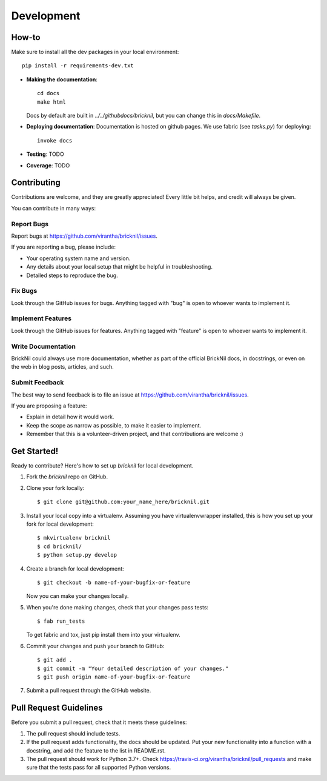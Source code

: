 ============
Development
============

How-to
------
Make sure to install all the dev packages in your local environment::

   pip install -r requirements-dev.txt

* **Making the documentation**::
    
       cd docs
       make html
   
  Docs by default are built in `../../githubdocs/bricknil`, but you can change this in 
  `docs/Makefile`.

* **Deploying documentation**: Documentation is hosted on github pages.  We use fabric (see `tasks.py`) for deploying::

      invoke docs

* **Testing**: TODO

* **Coverage**: TODO

Contributing
----------------------

Contributions are welcome, and they are greatly appreciated! Every
little bit helps, and credit will always be given. 

You can contribute in many ways:

Report Bugs
~~~~~~~~~~~

Report bugs at https://github.com/virantha/bricknil/issues.

If you are reporting a bug, please include:

* Your operating system name and version.
* Any details about your local setup that might be helpful in troubleshooting.
* Detailed steps to reproduce the bug.

Fix Bugs
~~~~~~~~

Look through the GitHub issues for bugs. Anything tagged with "bug"
is open to whoever wants to implement it.

Implement Features
~~~~~~~~~~~~~~~~~~

Look through the GitHub issues for features. Anything tagged with "feature"
is open to whoever wants to implement it.

Write Documentation
~~~~~~~~~~~~~~~~~~~

BrickNil  could always use more documentation, whether as part of
the official BrickNil  docs, in docstrings, or even on the web in
blog posts, articles, and such.

Submit Feedback
~~~~~~~~~~~~~~~

The best way to send feedback is to file an issue at https://github.com/virantha/bricknil/issues.

If you are proposing a feature:

* Explain in detail how it would work.
* Keep the scope as narrow as possible, to make it easier to implement.
* Remember that this is a volunteer-driven project, and that contributions
  are welcome :)

Get Started!
------------

Ready to contribute? Here's how to set up `bricknil` for local development.

1. Fork the `bricknil` repo on GitHub.
2. Clone your fork locally::

    $ git clone git@github.com:your_name_here/bricknil.git

3. Install your local copy into a virtualenv. Assuming you have virtualenvwrapper installed, this is how you set up your fork for local development::

    $ mkvirtualenv bricknil
    $ cd bricknil/
    $ python setup.py develop

4. Create a branch for local development::

    $ git checkout -b name-of-your-bugfix-or-feature
   
   Now you can make your changes locally.

5. When you're done making changes, check that your changes pass tests::

    $ fab run_tests

   To get fabric and tox, just pip install them into your virtualenv. 

6. Commit your changes and push your branch to GitHub::

    $ git add .
    $ git commit -m "Your detailed description of your changes."
    $ git push origin name-of-your-bugfix-or-feature

7. Submit a pull request through the GitHub website.

Pull Request Guidelines
-----------------------

Before you submit a pull request, check that it meets these guidelines:

1. The pull request should include tests.
2. If the pull request adds functionality, the docs should be updated. Put
   your new functionality into a function with a docstring, and add the
   feature to the list in README.rst.
3. The pull request should work for Python 3.7+. Check 
   https://travis-ci.org/virantha/bricknil/pull_requests
   and make sure that the tests pass for all supported Python versions.

